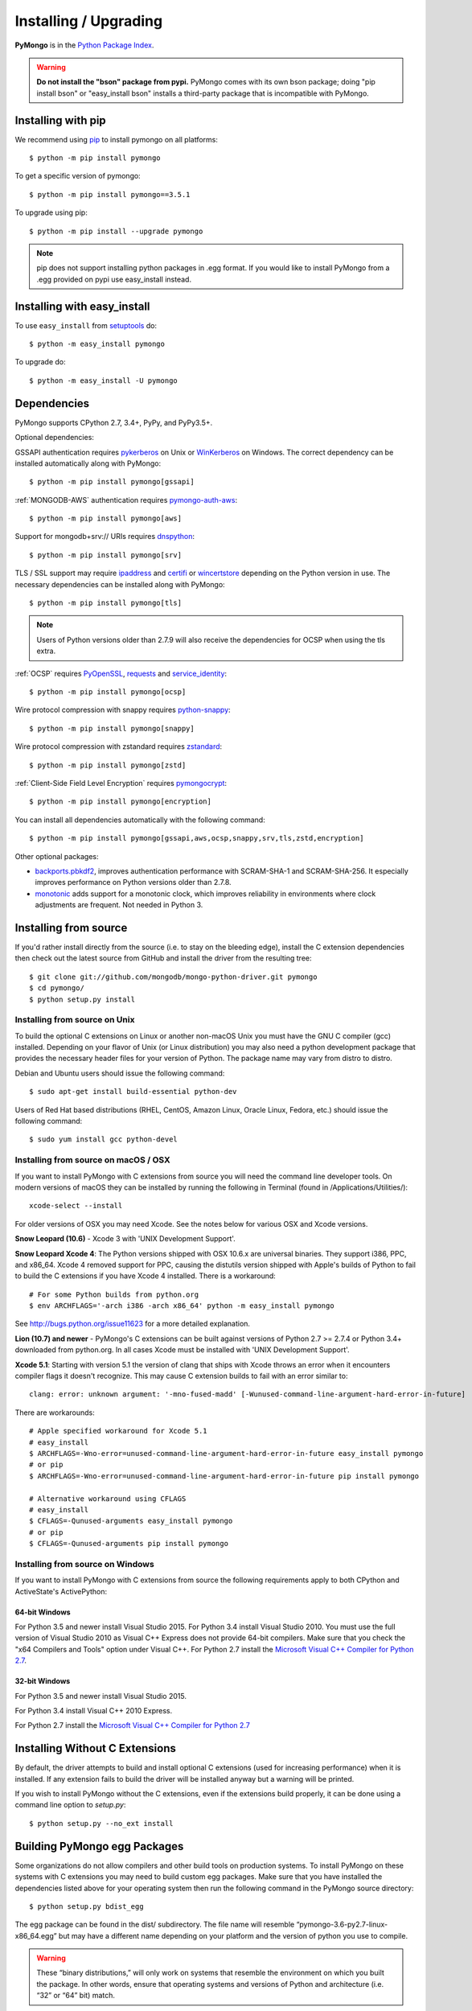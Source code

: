 Installing / Upgrading
======================
.. highlight:: bash

**PyMongo** is in the `Python Package Index
<http://pypi.python.org/pypi/pymongo/>`_.

.. warning:: **Do not install the "bson" package from pypi.** PyMongo comes
   with its own bson package; doing "pip install bson" or "easy_install bson"
   installs a third-party package that is incompatible with PyMongo.

Installing with pip
-------------------

We recommend using `pip <http://pypi.python.org/pypi/pip>`_
to install pymongo on all platforms::

  $ python -m pip install pymongo

To get a specific version of pymongo::

  $ python -m pip install pymongo==3.5.1

To upgrade using pip::

  $ python -m pip install --upgrade pymongo

.. note::
  pip does not support installing python packages in .egg format. If you would
  like to install PyMongo from a .egg provided on pypi use easy_install
  instead.

Installing with easy_install
----------------------------

To use ``easy_install`` from
`setuptools <http://pypi.python.org/pypi/setuptools>`_ do::

  $ python -m easy_install pymongo

To upgrade do::

  $ python -m easy_install -U pymongo

Dependencies
------------

PyMongo supports CPython 2.7, 3.4+, PyPy, and PyPy3.5+.

Optional dependencies:

GSSAPI authentication requires `pykerberos
<https://pypi.python.org/pypi/pykerberos>`_ on Unix or `WinKerberos
<https://pypi.python.org/pypi/winkerberos>`_ on Windows. The correct
dependency can be installed automatically along with PyMongo::

  $ python -m pip install pymongo[gssapi]

:ref:`MONGODB-AWS` authentication requires `pymongo-auth-aws
<https://pypi.org/project/pymongo-auth-aws/>`_::

  $ python -m pip install pymongo[aws]

Support for mongodb+srv:// URIs requires `dnspython
<https://pypi.python.org/pypi/dnspython>`_::

  $ python -m pip install pymongo[srv]

TLS / SSL support may require `ipaddress
<https://pypi.python.org/pypi/ipaddress>`_ and `certifi
<https://pypi.python.org/pypi/certifi>`_ or `wincertstore
<https://pypi.python.org/pypi/wincertstore>`_ depending on the Python
version in use. The necessary dependencies can be installed along with
PyMongo::

  $ python -m pip install pymongo[tls]

.. note:: Users of Python versions older than 2.7.9 will also
  receive the dependencies for OCSP when using the tls extra.

:ref:`OCSP` requires `PyOpenSSL
<https://pypi.org/project/pyOpenSSL/>`_, `requests
<https://pypi.org/project/requests/>`_ and `service_identity
<https://pypi.org/project/service_identity/>`_::

  $ python -m pip install pymongo[ocsp]

Wire protocol compression with snappy requires `python-snappy
<https://pypi.org/project/python-snappy>`_::

  $ python -m pip install pymongo[snappy]

Wire protocol compression with zstandard requires `zstandard
<https://pypi.org/project/zstandard>`_::

  $ python -m pip install pymongo[zstd]

:ref:`Client-Side Field Level Encryption` requires `pymongocrypt
<https://pypi.org/project/pymongocrypt/>`_::

  $ python -m pip install pymongo[encryption]

You can install all dependencies automatically with the following
command::

  $ python -m pip install pymongo[gssapi,aws,ocsp,snappy,srv,tls,zstd,encryption]

Other optional packages:

- `backports.pbkdf2 <https://pypi.python.org/pypi/backports.pbkdf2/>`_,
  improves authentication performance with SCRAM-SHA-1 and SCRAM-SHA-256.
  It especially improves performance on Python versions older than 2.7.8.
- `monotonic <https://pypi.python.org/pypi/monotonic>`_ adds support for
  a monotonic clock, which improves reliability in environments
  where clock adjustments are frequent. Not needed in Python 3.


Installing from source
----------------------

If you'd rather install directly from the source (i.e. to stay on the
bleeding edge), install the C extension dependencies then check out the
latest source from GitHub and install the driver from the resulting tree::

  $ git clone git://github.com/mongodb/mongo-python-driver.git pymongo
  $ cd pymongo/
  $ python setup.py install

Installing from source on Unix
..............................

To build the optional C extensions on Linux or another non-macOS Unix you must
have the GNU C compiler (gcc) installed. Depending on your flavor of Unix
(or Linux distribution) you may also need a python development package that
provides the necessary header files for your version of Python. The package
name may vary from distro to distro.

Debian and Ubuntu users should issue the following command::

  $ sudo apt-get install build-essential python-dev

Users of Red Hat based distributions (RHEL, CentOS, Amazon Linux, Oracle Linux,
Fedora, etc.) should issue the following command::

  $ sudo yum install gcc python-devel

Installing from source on macOS / OSX
.....................................

If you want to install PyMongo with C extensions from source you will need
the command line developer tools. On modern versions of macOS they can be
installed by running the following in Terminal (found in
/Applications/Utilities/)::

  xcode-select --install

For older versions of OSX you may need Xcode. See the notes below for various
OSX and Xcode versions.

**Snow Leopard (10.6)** - Xcode 3 with 'UNIX Development Support'.

**Snow Leopard Xcode 4**: The Python versions shipped with OSX 10.6.x
are universal binaries. They support i386, PPC, and x86_64. Xcode 4 removed
support for PPC, causing the distutils version shipped with Apple's builds of
Python to fail to build the C extensions if you have Xcode 4 installed. There
is a workaround::

  # For some Python builds from python.org
  $ env ARCHFLAGS='-arch i386 -arch x86_64' python -m easy_install pymongo

See `http://bugs.python.org/issue11623 <http://bugs.python.org/issue11623>`_
for a more detailed explanation.

**Lion (10.7) and newer** - PyMongo's C extensions can be built against
versions of Python 2.7 >= 2.7.4 or Python 3.4+ downloaded from
python.org. In all cases Xcode must be installed with 'UNIX Development
Support'.

**Xcode 5.1**: Starting with version 5.1 the version of clang that ships with
Xcode throws an error when it encounters compiler flags it doesn't recognize.
This may cause C extension builds to fail with an error similar to::

  clang: error: unknown argument: '-mno-fused-madd' [-Wunused-command-line-argument-hard-error-in-future]

There are workarounds::

  # Apple specified workaround for Xcode 5.1
  # easy_install
  $ ARCHFLAGS=-Wno-error=unused-command-line-argument-hard-error-in-future easy_install pymongo
  # or pip
  $ ARCHFLAGS=-Wno-error=unused-command-line-argument-hard-error-in-future pip install pymongo

  # Alternative workaround using CFLAGS
  # easy_install
  $ CFLAGS=-Qunused-arguments easy_install pymongo
  # or pip
  $ CFLAGS=-Qunused-arguments pip install pymongo


Installing from source on Windows
.................................

If you want to install PyMongo with C extensions from source the following
requirements apply to both CPython and ActiveState's ActivePython:

64-bit Windows
~~~~~~~~~~~~~~

For Python 3.5 and newer install Visual Studio 2015. For Python 3.4
install Visual Studio 2010. You must use the full version of Visual Studio
2010 as Visual C++ Express does not provide 64-bit compilers. Make sure that
you check the "x64 Compilers and Tools" option under Visual C++. For Python 2.7
install the `Microsoft Visual C++ Compiler for Python 2.7`_.

32-bit Windows
~~~~~~~~~~~~~~

For Python 3.5 and newer install Visual Studio 2015.

For Python 3.4 install Visual C++ 2010 Express.

For Python 2.7 install the `Microsoft Visual C++ Compiler for Python 2.7`_

.. _`Microsoft Visual C++ Compiler for Python 2.7`: https://www.microsoft.com/en-us/download/details.aspx?id=44266

.. _install-no-c:

Installing Without C Extensions
-------------------------------

By default, the driver attempts to build and install optional C
extensions (used for increasing performance) when it is installed. If
any extension fails to build the driver will be installed anyway but a
warning will be printed.

If you wish to install PyMongo without the C extensions, even if the
extensions build properly, it can be done using a command line option to
*setup.py*::

  $ python setup.py --no_ext install

Building PyMongo egg Packages
-----------------------------

Some organizations do not allow compilers and other build tools on production
systems. To install PyMongo on these systems with C extensions you may need to
build custom egg packages. Make sure that you have installed the dependencies
listed above for your operating system then run the following command in the
PyMongo source directory::

  $ python setup.py bdist_egg

The egg package can be found in the dist/ subdirectory. The file name will
resemble “pymongo-3.6-py2.7-linux-x86_64.egg” but may have a different name
depending on your platform and the version of python you use to compile.

.. warning::

  These “binary distributions,” will only work on systems that resemble the
  environment on which you built the package. In other words, ensure that
  operating systems and versions of Python and architecture (i.e. “32” or “64”
  bit) match.

Copy this file to the target system and issue the following command to install the
package::

  $ sudo python -m easy_install pymongo-3.6-py2.7-linux-x86_64.egg

Installing a beta or release candidate
--------------------------------------

MongoDB, Inc. may occasionally tag a beta or release candidate for testing by
the community before final release. These releases will not be uploaded to pypi
but can be found on the
`GitHub tags page <https://github.com/mongodb/mongo-python-driver/tags>`_.
They can be installed by passing the full URL for the tag to pip::

  $ python -m pip install https://github.com/mongodb/mongo-python-driver/archive/3.11.0b0.tar.gz

or easy_install::

  $ python -m easy_install https://github.com/mongodb/mongo-python-driver/archive/3.11.0b0.tar.gz
